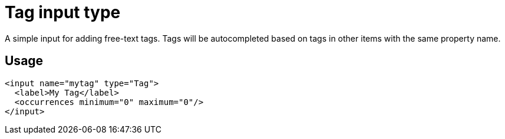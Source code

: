 = Tag input type

:imagesdir: images
:toc: right
:y: icon:check[role="green"]
:n: icon:times[role="red"]

A simple input for adding free-text tags. Tags will be autocompleted based on tags in other items with the same property name.


== Usage

[source,xml]
----
<input name="mytag" type="Tag">
  <label>My Tag</label>
  <occurrences minimum="0" maximum="0"/>
</input>
----
